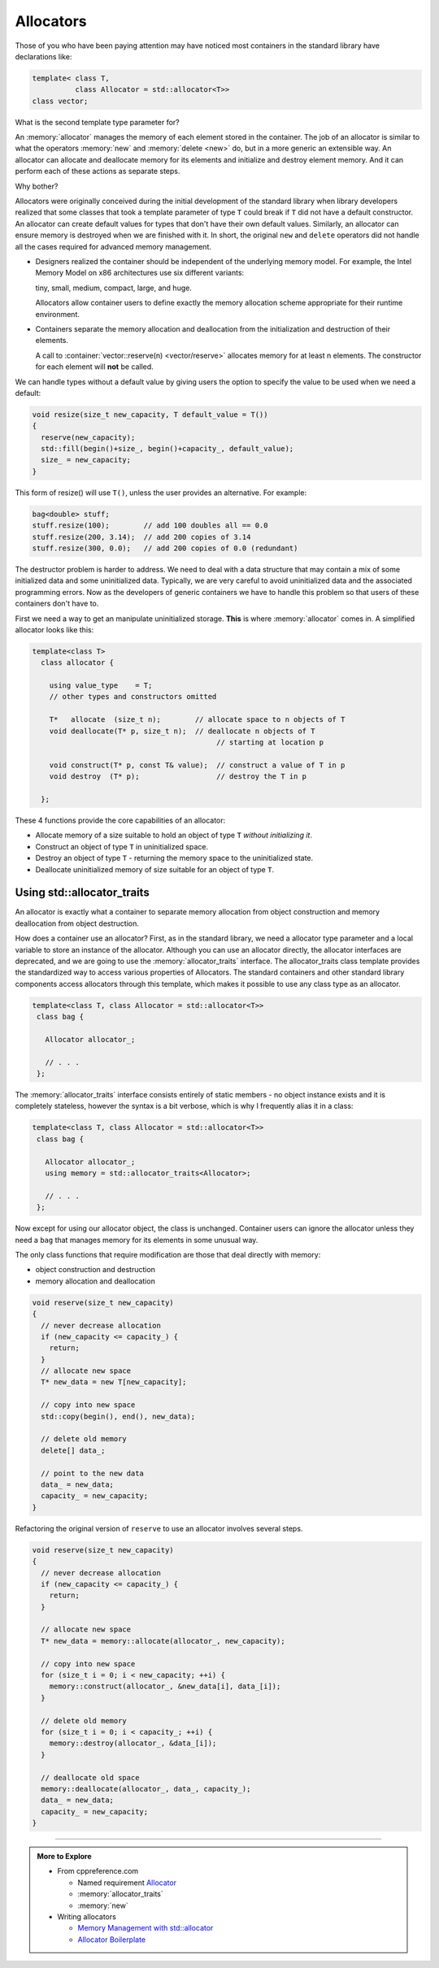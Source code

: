 ..  Copyright (C)  Dave Parillo.  Permission is granted to copy, distribute
    and/or modify this document under the terms of the GNU Free Documentation
    License, Version 1.3 or any later version published by the Free Software
    Foundation; with Invariant Sections being Forward, and Preface,
    no Front-Cover Texts, and no Back-Cover Texts.  A copy of
    the license is included in the section entitled "GNU Free Documentation
    License".

.. index:: 
   single: allocators
   pair: memory; new
   pair: memory; delete
   pair: vector; reserve

Allocators
==========
Those of you who have been paying attention may have noticed most
containers in the standard library have declarations like:

.. code-block:: cpp

   template< class T, 
             class Allocator = std::allocator<T>>
   class vector;

What is the second template type parameter for?

An :memory:`allocator` manages the memory of each element stored in
the container. The job of an allocator is similar to what the operators
:memory:`new` and :memory:`delete <new>` do, but in a more generic an extensible way.
An allocator can allocate and deallocate memory for its elements and
initialize and destroy element memory.
And it can perform each of these actions as separate steps.

Why bother?

Allocators were originally conceived during the initial development of
the standard library when library developers realized that some classes
that took a template parameter of type ``T`` could break if ``T`` did
not have a default constructor.
An allocator can create default values for types that don't have their own
default values.
Similarly, an allocator can ensure memory is destroyed when we are
finished with it.
In short, the original ``new`` and ``delete`` operators did not handle
all the cases required for advanced memory management.

- Designers realized the container should be independent of the underlying memory model.
  For example, the  Intel Memory Model on x86 architectures use six different variants:
  
  tiny, small, medium, compact, large, and huge.

  Allocators allow container users to define exactly the memory allocation scheme
  appropriate for their runtime environment.
  
- Containers separate the memory allocation and deallocation from the 
  initialization and destruction of their elements.

  A call to :container:`vector::reserve(n) <vector/reserve>` 
  allocates memory for at least n elements.
  The constructor for each element will **not** be called.

We can handle types without a default value by giving users the option
to specify the value to be used when we need a default:

.. code-block:: cpp

     void resize(size_t new_capacity, T default_value = T())
     {
       reserve(new_capacity);
       std::fill(begin()+size_, begin()+capacity_, default_value);
       size_ = new_capacity;
     }

This form of resize() will use ``T()``, unless the user provides an alternative.
For example:

.. code-block:: cpp

   bag<double> stuff;
   stuff.resize(100);        // add 100 doubles all == 0.0
   stuff.resize(200, 3.14);  // add 200 copies of 3.14
   stuff.resize(300, 0.0);   // add 200 copies of 0.0 (redundant)


The destructor problem is harder to address.
We need to deal with a data structure that may contain a mix of some
initialized data and some uninitialized data.
Typically, we are very careful to avoid uninitialized data and
the associated programming errors.
Now as the developers of generic containers we have to handle this problem
so that users of these containers don't have to.

First we need a way to get an manipulate uninitialized storage.
**This** is where :memory:`allocator` comes in.
A simplified allocator looks like this:

.. code-block:: cpp

   template<class T>
     class allocator {

       using value_type    = T;
       // other types and constructors omitted

       T*   allocate  (size_t n);        // allocate space to n objects of T
       void deallocate(T* p, size_t n);  // deallocate n objects of T
                                              // starting at location p

       void construct(T* p, const T& value);  // construct a value of T in p
       void destroy  (T* p);                  // destroy the T in p

     };

These 4 functions provide the core capabilities of an allocator:

- Allocate memory of a size suitable to hold an object of type ``T``
  *without initializing it*.
- Construct an object of type ``T`` in uninitialized space.
- Destroy an object of type ``T`` - returning the memory space
  to the uninitialized state.
- Deallocate uninitialized memory of size suitable for an object of type ``T``.

.. index:: allocator_traits
   pair: allocator_trits; allocate
   pair: allocator_trits; construct
   pair: allocator_trits; deallocate
   pair: allocator_trits; destroy

Using std::allocator_traits
---------------------------
An allocator is exactly what a container to separate 
memory allocation from object construction and
memory deallocation from object destruction.

How does a container use an allocator?
First, as in the standard library, we need a allocator type parameter
and a local variable to store an instance of the allocator.
Although you can use an allocator directly,
the allocator interfaces are deprecated, and we are going to use
the :memory:`allocator_traits` interface.
The allocator_traits class template provides the standardized way
to access various properties of Allocators.
The standard containers and other standard library components access
allocators through this template, which makes it possible to use any
class type as an allocator.

.. code-block:: cpp

   template<class T, class Allocator = std::allocator<T>>
    class bag {

      Allocator allocator_;

      // . . .
    };

The :memory:`allocator_traits` interface consists entirely of static
members - no object instance exists and it is completely stateless,
however the syntax is a bit verbose, which is why I frequently alias it
in a class:

.. code-block:: cpp

   template<class T, class Allocator = std::allocator<T>>
    class bag {

      Allocator allocator_;
      using memory = std::allocator_traits<Allocator>;

      // . . .
    };

Now except for using our allocator object, the class is unchanged.
Container users can ignore the allocator unless they need a ``bag``
that manages memory for its elements in some unusual way.

The only class functions that require modification are those that deal
directly with memory:

- object construction and destruction
- memory allocation and deallocation


.. code-block:: cpp

   void reserve(size_t new_capacity)
   {
     // never decrease allocation
     if (new_capacity <= capacity_) {
       return;
     }
     // allocate new space
     T* new_data = new T[new_capacity];

     // copy into new space
     std::copy(begin(), end(), new_data);

     // delete old memory
     delete[] data_;

     // point to the new data
     data_ = new_data;
     capacity_ = new_capacity;
   }

Refactoring the original version of ``reserve`` to use an allocator
involves several steps.



.. code-block:: cpp

   void reserve(size_t new_capacity)
   {
     // never decrease allocation
     if (new_capacity <= capacity_) {
       return;
     }

     // allocate new space
     T* new_data = memory::allocate(allocator_, new_capacity);

     // copy into new space
     for (size_t i = 0; i < new_capacity; ++i) {
       memory::construct(allocator_, &new_data[i], data_[i]);
     }

     // delete old memory
     for (size_t i = 0; i < capacity_; ++i) {
       memory::destroy(allocator_, &data_[i]);
     }

     // deallocate old space
     memory::deallocate(allocator_, data_, capacity_);
     data_ = new_data;
     capacity_ = new_capacity;
   }



-----

.. admonition:: More to Explore

   - From cppreference.com

     - Named requirement `Allocator <https://en.cppreference.com/w/cpp/named_req/Allocator>`__ 
     - :memory:`allocator_traits`
     - :memory:`new`
   - Writing allocators

     - `Memory Management with std::allocator <https://www.modernescpp.com/index.php/memory-management-with-std-allocator>`__
     - `Allocator Boilerplate <https://howardhinnant.github.io/allocator_boilerplate.html>`__

